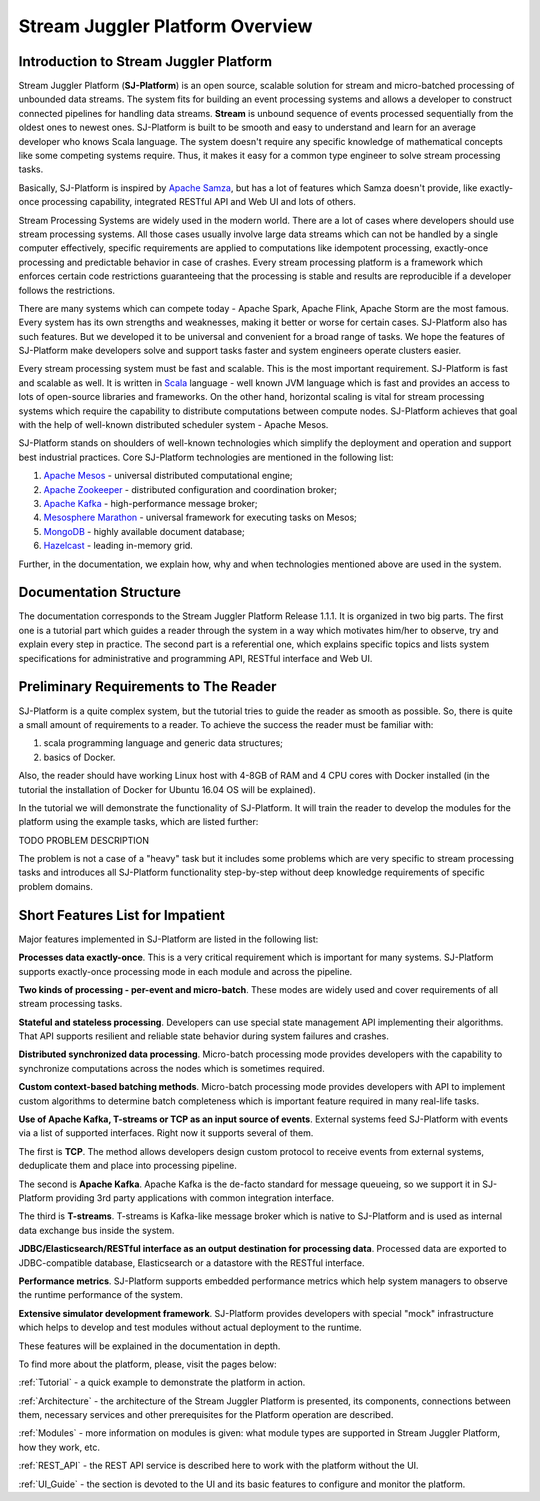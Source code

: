 Stream Juggler Platform Overview
================================

Introduction to Stream Juggler Platform
----------------------------

Stream Juggler Platform (**SJ-Platform**) is an open source, scalable solution for stream and micro-batched processing of unbounded data streams. The system fits for building an event processing systems and allows a developer to construct connected pipelines for handling data streams. **Stream** is unbound sequence of events processed sequentially from the oldest ones to newest ones. SJ-Platform is built to be smooth and easy to understand and learn for an average developer who knows Scala language. The system doesn't require any specific knowledge of mathematical concepts like some competing systems require. Thus, it makes it easy for a common type engineer to solve stream processing tasks.

Basically, SJ-Platform is inspired by `Apache Samza <http://samza.apache.org/>`_, but has a lot of features which Samza doesn't provide, like exactly-once processing capability, integrated RESTful API and Web UI and lots of others.

Stream Processing Systems are widely used in the modern world. There are a lot of cases where developers should use stream processing systems. All those cases usually involve large data streams which can not be handled by a single computer effectively, specific requirements are applied to computations like idempotent processing, exactly-once processing and predictable behavior in case of crashes. Every stream processing platform is a framework which enforces certain code restrictions guaranteeing that the processing is stable and results are reproducible if a developer follows the restrictions.

There are many systems which can compete today - Apache Spark, Apache Flink, Apache Storm are the most famous. Every system has its own strengths and weaknesses, making it better or worse for certain cases. SJ-Platform also has such features. But we developed it to be universal and convenient for a broad range of tasks. We hope the features of SJ-Platform make developers solve and support tasks faster and system engineers operate clusters easier. 

Every stream processing system must be fast and scalable. This is the most important requirement. SJ-Platform is fast and scalable as well. It is written in `Scala <https://www.scala-lang.org/>`_ language - well known JVM language which is fast and provides an access to lots of open-source libraries and frameworks. On the other hand, horizontal scaling is vital for stream processing systems which require the capability to distribute computations between compute nodes. SJ-Platform achieves that goal with the help of well-known distributed scheduler system - Apache Mesos.

SJ-Platform stands on shoulders of well-known technologies which simplify the deployment and operation and support best industrial practices. Core SJ-Platform technologies are mentioned in the following list:

1. `Apache Mesos <http://mesos.apache.org>`_ - universal distributed computational engine;
2. `Apache Zookeeper <http://zookeeper.apache.org>`_ - distributed configuration and coordination broker;
3. `Apache Kafka <http://kafka.apache.org>`_ - high-performance message broker;
4. `Mesosphere Marathon <https://mesosphere.github.io/marathon/>`_ - universal framework for executing tasks on Mesos;
5. `MongoDB <https://www.mongodb.com/>`_ - highly available document database;
6. `Hazelcast <https://hazelcast.com/>`_ - leading in-memory grid.

Further, in the documentation, we explain how, why and when technologies mentioned above are used in the system.

Documentation Structure
-------------------------------
The documentation corresponds to the Stream Juggler Platform Release 1.1.1. It is organized in two big parts. The first one is a tutorial part which guides a reader through the system in a way which motivates him/her to observe, try and explain every step in practice. The second part is a referential one, which explains specific topics and lists system specifications for administrative and programming API, RESTful interface and Web UI.

Preliminary Requirements to The Reader
-------------------------------
SJ-Platform is a quite complex system, but the tutorial tries to guide the reader as smooth as possible. So, there is quite a small amount of requirements to a reader. To achieve the success the reader must be familiar with:

1. scala programming language and generic data structures;
2. basics of Docker.

Also, the reader should have working Linux host with 4-8GB of RAM and 4 CPU cores with Docker installed (in the tutorial the installation of Docker for Ubuntu 16.04 OS will be explained).

In the tutorial we will demonstrate the functionality of SJ-Platform. It will train the reader to develop the modules for the platform using the example tasks, which are listed further:

TODO PROBLEM DESCRIPTION

The problem is not a case of a "heavy" task but it includes some problems which are very specific to stream processing tasks and introduces all SJ-Platform functionality step-by-step without deep knowledge requirements of specific problem domains.

Short Features List for Impatient
-------------------------------
Major features implemented in SJ-Platform are listed in the following list:

**Processes data exactly-once**. This is a very critical requirement which is important for many systems. SJ-Platform supports exactly-once processing mode in each module and across the pipeline.

**Two kinds of processing - per-event and micro-batch**. These modes are widely used and cover requirements of all stream processing tasks.

**Stateful and stateless processing**. Developers can use special state management API implementing their algorithms. That API supports resilient and reliable state behavior during system failures and crashes.

**Distributed synchronized data processing**. Micro-batch processing mode provides developers with the capability to synchronize computations across the nodes which is sometimes required.

**Custom context-based batching methods**. Micro-batch processing mode provides developers with API to implement custom algorithms to determine batch completeness which is important feature required in many real-life tasks.

**Use of Apache Kafka, T-streams or TCP as an input source of events**. External systems feed SJ-Platform with events via a list of supported interfaces. Right now it supports several of them. 

The first is **TCP**. The method allows developers design custom protocol to receive events from external systems, deduplicate them and place into processing pipeline.

The second is **Apache Kafka**. Apache Kafka is the de-facto standard for message queueing, so we support it in SJ-Platform providing 3rd party applications with common integration interface.

The third is **T-streams**. T-streams is Kafka-like message broker which is native to SJ-Platform and is used as internal data exchange bus inside the system.

**JDBC/Elasticsearch/RESTful interface as an output destination for processing data**. Processed data are exported to JDBC-compatible database, Elasticsearch or a datastore with the RESTful interface.

**Performance metrics**. SJ-Platform supports embedded performance metrics which help system managers to observe the runtime performance of the system.

**Extensive simulator development framework**. SJ-Platform provides developers with special "mock" infrastructure which helps to develop and test modules without actual deployment to the runtime.

These features will be explained in the documentation in depth.


To find more about the platform, please, visit the pages below:

:ref:`Tutorial` - a quick example to demonstrate the platform in action.

:ref:`Architecture` - the architecture of the Stream Juggler Platform is presented, its components, connections between them, necessary services and other prerequisites for the Platform operation are described.

:ref:`Modules` - more information on modules is given: what module types are supported in Stream Juggler Platform, how they work, etc.

:ref:`REST_API` - the REST API service is described here to work with the platform without the UI.

:ref:`UI_Guide` - the section is devoted to the UI and its basic features to configure and monitor the platform.
